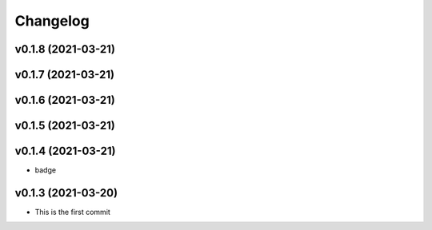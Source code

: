 
Changelog
=========

v0.1.8 (2021-03-21)
------------------------------------------------------------

v0.1.7 (2021-03-21)
------------------------------------------------------------

v0.1.6 (2021-03-21)
------------------------------------------------------------

v0.1.5 (2021-03-21)
------------------------------------------------------------

v0.1.4 (2021-03-21)
------------------------------------------------------------

* badge

v0.1.3 (2021-03-20)
------------------------------------------------------------

* This is the first commit

